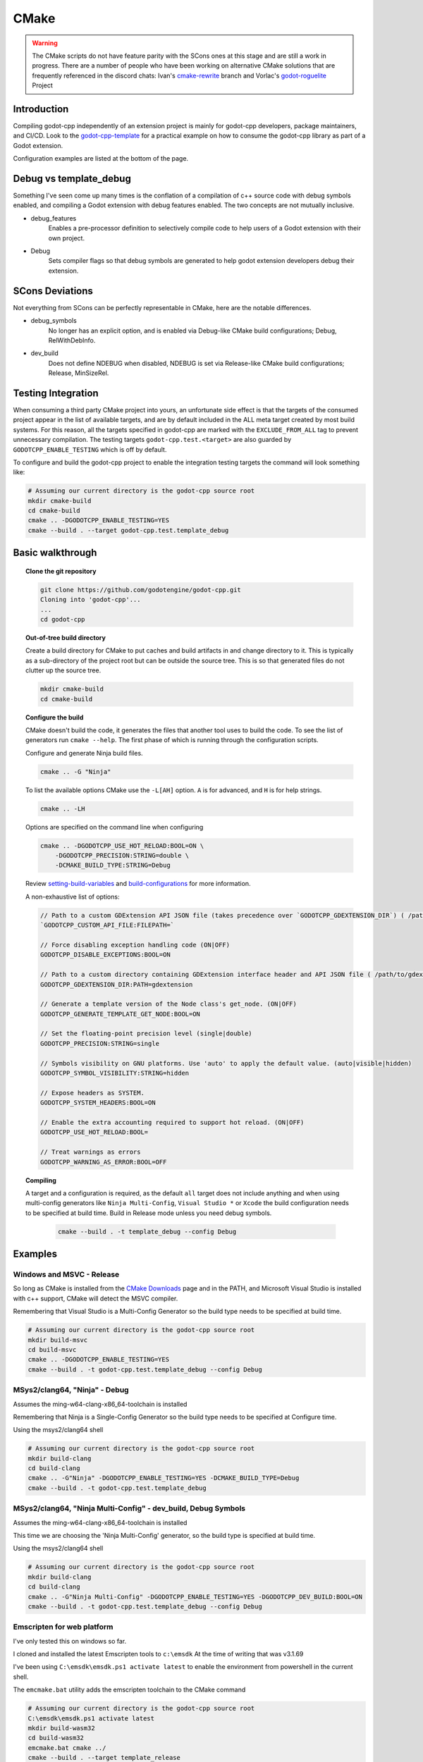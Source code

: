 CMake
=====

.. warning::

    The CMake scripts do not have feature parity with the SCons ones at this
    stage and are still a work in progress. There are a number of people who
    have been working on alternative CMake solutions that are frequently
    referenced in the discord chats: Ivan's cmake-rewrite_ branch and
    Vorlac's godot-roguelite_ Project

.. _cmake-rewrite: https://github.com/IvanInventor/godot-cpp/tree/cmake-rewrite
.. _godot-roguelite: https://github.com/vorlac/godot-roguelite

Introduction
------------

Compiling godot-cpp independently of an extension project is mainly for
godot-cpp developers, package maintainers, and CI/CD. Look to the
godot-cpp-template_ for a practical example on how to consume the godot-cpp
library as part of a Godot extension.

Configuration examples are listed at the bottom of the page.

.. _godot-cpp-template: https://github.com/godotengine/godot-cpp-template

Debug vs template_debug
-----------------------

Something I've seen come up many times is the conflation of a compilation of c++
source code with debug symbols enabled, and compiling a Godot extension with
debug features enabled. The two concepts are not mutually inclusive.

- debug_features
	Enables a pre-processor definition to selectively compile code to help
	users of a Godot extension with their own project.

- Debug
	Sets compiler flags so that debug symbols are generated to help godot
	extension developers debug their extension.


SCons Deviations
----------------

Not everything from SCons can be perfectly representable in CMake, here are
the notable differences.

- debug_symbols
    No longer has an explicit option, and is enabled via Debug-like CMake
    build configurations; Debug, RelWithDebInfo.

- dev_build
    Does not define NDEBUG when disabled, NDEBUG is set via Release-like
    CMake build configurations; Release, MinSizeRel.

Testing Integration
-------------------
When consuming a third party CMake project into yours, an unfortunate side
effect is that the targets of the consumed project appear in the list of
available targets, and are by default included in the ALL meta target
created by most build systems. For this reason, all the targets specified
in godot-cpp are marked with the ``EXCLUDE_FROM_ALL`` tag to prevent
unnecessary compilation. The testing targets ``godot-cpp.test.<target>``
are also guarded by ``GODOTCPP_ENABLE_TESTING`` which is off by default.

To configure and build the godot-cpp project to enable the integration
testing targets the command will look something like:

.. code-block::

    # Assuming our current directory is the godot-cpp source root
    mkdir cmake-build
    cd cmake-build
    cmake .. -DGODOTCPP_ENABLE_TESTING=YES
    cmake --build . --target godot-cpp.test.template_debug

Basic walkthrough
-----------------

.. topic:: Clone the git repository

    .. code-block::

        git clone https://github.com/godotengine/godot-cpp.git
        Cloning into 'godot-cpp'...
        ...
        cd godot-cpp


.. topic:: Out-of-tree build directory

    Create a build directory for CMake to put caches and build artifacts in and
    change directory to it. This is typically as a sub-directory of the project
    root but can be outside the source tree. This is so that generated files do
    not clutter up the source tree.

    .. code-block::

        mkdir cmake-build
        cd cmake-build

.. topic:: Configure the build

    CMake doesn't build the code, it generates the files that another tool uses
    to build the code. To see the list of generators run ``cmake --help``. The
    first phase of which is running through the configuration scripts.

    Configure and generate Ninja build files.

    .. code-block::

        cmake .. -G "Ninja"

    To list the available options CMake use the ``-L[AH]`` option. ``A`` is for
    advanced, and ``H`` is for help strings.

    .. code-block::

        cmake .. -LH

    Options are specified on the command line when configuring

    .. code-block::

        cmake .. -DGODOTCPP_USE_HOT_RELOAD:BOOL=ON \
            -DGODOTCPP_PRECISION:STRING=double \
            -DCMAKE_BUILD_TYPE:STRING=Debug

    Review setting-build-variables_ and build-configurations_ for more information.

    .. _setting-build-variables: https://cmake.org/cmake/help/latest/guide/user-interaction/index.html#setting-build-variables
    .. _build-configurations: https://cmake.org/cmake/help/latest/manual/cmake-buildsystem.7.html#build-configurations

    A non-exhaustive list of options:

    .. code-block::

        // Path to a custom GDExtension API JSON file (takes precedence over `GODOTCPP_GDEXTENSION_DIR`) ( /path/to/custom_api_file )
        `GODOTCPP_CUSTOM_API_FILE:FILEPATH=`

        // Force disabling exception handling code (ON|OFF)
        GODOTCPP_DISABLE_EXCEPTIONS:BOOL=ON

        // Path to a custom directory containing GDExtension interface header and API JSON file ( /path/to/gdextension_dir )
        GODOTCPP_GDEXTENSION_DIR:PATH=gdextension

        // Generate a template version of the Node class's get_node. (ON|OFF)
        GODOTCPP_GENERATE_TEMPLATE_GET_NODE:BOOL=ON

        // Set the floating-point precision level (single|double)
        GODOTCPP_PRECISION:STRING=single

        // Symbols visibility on GNU platforms. Use 'auto' to apply the default value. (auto|visible|hidden)
        GODOTCPP_SYMBOL_VISIBILITY:STRING=hidden

        // Expose headers as SYSTEM.
        GODOTCPP_SYSTEM_HEADERS:BOOL=ON

        // Enable the extra accounting required to support hot reload. (ON|OFF)
        GODOTCPP_USE_HOT_RELOAD:BOOL=

        // Treat warnings as errors
        GODOTCPP_WARNING_AS_ERROR:BOOL=OFF


.. topic:: Compiling

   A target and a configuration is required, as the default ``all`` target does
   not include anything and when using multi-config generators like ``Ninja
   Multi-Config``, ``Visual Studio *`` or ``Xcode`` the build configuration
   needs to be specified at build time. Build in Release mode unless you need
   debug symbols.

    .. code-block::

        cmake --build . -t template_debug --config Debug

Examples
--------

Windows and MSVC - Release
~~~~~~~~~~~~~~~~~~~~~~~~~~
So long as CMake is installed from the `CMake Downloads`_ page and in the PATH,
and Microsoft Visual Studio is installed with c++ support, CMake will detect
the MSVC compiler.

Remembering that Visual Studio is a Multi-Config Generator so the build type
needs to be specified at build time.

.. _CMake downloads: https://cmake.org/download/

.. code-block::

    # Assuming our current directory is the godot-cpp source root
    mkdir build-msvc
    cd build-msvc
    cmake .. -DGODOTCPP_ENABLE_TESTING=YES
    cmake --build . -t godot-cpp.test.template_debug --config Debug


MSys2/clang64, "Ninja" - Debug
~~~~~~~~~~~~~~~~~~~~~~~~~~~~~~
Assumes the ming-w64-clang-x86_64-toolchain is installed

Remembering that Ninja is a Single-Config Generator so the build type
needs to be specified at Configure time.

Using the msys2/clang64 shell

.. code-block::

    # Assuming our current directory is the godot-cpp source root
    mkdir build-clang
    cd build-clang
    cmake .. -G"Ninja" -DGODOTCPP_ENABLE_TESTING=YES -DCMAKE_BUILD_TYPE=Debug
    cmake --build . -t godot-cpp.test.template_debug

MSys2/clang64, "Ninja Multi-Config" - dev_build, Debug Symbols
~~~~~~~~~~~~~~~~~~~~~~~~~~~~~~~~~~~~~~~~~~~~~~~~~~~~~~~~~~~~~~~~~~~~
Assumes the ming-w64-clang-x86_64-toolchain is installed

This time we are choosing the 'Ninja Multi-Config' generator, so the build
type is specified at build time.

Using the msys2/clang64 shell

.. code-block::

    # Assuming our current directory is the godot-cpp source root
    mkdir build-clang
    cd build-clang
    cmake .. -G"Ninja Multi-Config" -DGODOTCPP_ENABLE_TESTING=YES -DGODOTCPP_DEV_BUILD:BOOL=ON
    cmake --build . -t godot-cpp.test.template_debug --config Debug

Emscripten for web platform
~~~~~~~~~~~~~~~~~~~~~~~~~~~
I've only tested this on windows so far.

I cloned and installed the latest Emscripten tools to ``c:\emsdk``
At the time of writing that was v3.1.69

I've been using ``C:\emsdk\emsdk.ps1 activate latest`` to enable the
environment from powershell in the current shell.

The ``emcmake.bat`` utility adds the emscripten toolchain to the CMake command

.. code-block::

    # Assuming our current directory is the godot-cpp source root
    C:\emsdk\emsdk.ps1 activate latest
    mkdir build-wasm32
    cd build-wasm32
    emcmake.bat cmake ../
    cmake --build . --target template_release

Android Cross Compile from Windows
~~~~~~~~~~~~~~~~~~~~~~~~~~~~~~~~~~
There are two separate paths you can choose when configuring for android.

Use the ``CMAKE_ANDROID_*`` variables specified on the commandline or in your
own toolchain file as listed in the cmake-toolchains_ documentation

.. _cmake-toolchains: https://cmake.org/cmake/help/latest/manual/cmake-toolchains.7.html#cross-compiling-for-android-with-the-ndk

Or use the toolchain and scripts provided by the Android SDK and make changes
using the ``ANDROID_*`` variables listed there. Where ``<version>`` is whatever
ndk version you have installed (tested with `23.2.8568313`) and ``<platform>``
is for android sdk platform, (tested with ``android-29``)

.. warning::

    The Android SDK website explicitly states that they do not support using
    the CMake built-in method, and recommends you stick with their toolchain
    files.

.. topic:: Using your own toolchain file as described in the CMake documentation

    .. code-block::

        # Assuming our current directory is the godot-cpp source root
        mkdir build-android
        cd build-android
        cmake .. --toolchain my_toolchain.cmake
        cmake --build . -t template_release

    Doing the equivalent on just using the command line

    .. code-block::

        # Assuming our current directory is the godot-cpp source root
        mkdir build-android
        cd build-android
        cmake .. \
            -DCMAKE_SYSTEM_NAME=Android \
            -DCMAKE_SYSTEM_VERSION=<platform> \
            -DCMAKE_ANDROID_ARCH_ABI=<arch> \
            -DCMAKE_ANDROID_NDK=/path/to/android-ndk
        cmake --build . -t template_release

.. topic:: Using the toolchain file from the Android SDK

    Defaults to minimum supported version( android-16 in my case) and armv7-a.

    .. code-block::

        # Assuming our current directory is the godot-cpp source root
        mkdir build-android
        cd build-android
        cmake .. --toolchain $ANDROID_HOME/ndk/<version>/build/cmake/android.toolchain.cmake
        cmake --build . -t template_release

    Specify Android platform and ABI

    .. code-block::

        # Assuming our current directory is the godot-cpp source root
        mkdir build-android
        cd build-android
        cmake .. --toolchain $ANDROID_HOME/ndk/<version>/build/cmake/android.toolchain.cmake \
            -DANDROID_PLATFORM:STRING=android-29 \
            -DANDROID_ABI:STRING=armeabi-v7a
        cmake --build . -t template_release


Toolchains
----------
This section attempts to list the host and target combinations that have been
at tested.

Linux Host
~~~~~~~~~~

Macos Host
~~~~~~~~~~

:System: Mac Mini
:OS Name: Sequoia 15.0.1
:Processor: Apple M2

* AppleClang

Windows Host
~~~~~~~~~~~~

:OS Name: Windows 11
:Processor: AMD Ryzen 7 6800HS Creator Edition


* `Microsoft Visual Studio 17 2022 <https://visualstudio.microsoft.com/vs/>`_
* `LLVM <https://llvm.org/>`_
* `LLVM-MinGW <https://github.com/mstorsjo/llvm-mingw/releases>`_

	* aarch64-w64-mingw32
	* armv7-w64-mingw32
	* i686-w64-mingw32
	* x86_64-w64-mingw32

* `AndroidSDK <https://developer.android.com/studio/#command-tools>`_
* `Emscripten <https://emscripten.org/>`_
* `MinGW-W64-builds <https://github.com/niXman/mingw-builds-binaries/releases>`_
* `Jetbrains-CLion <https://www.jetbrains.com/clion/>`_

	Jetbrains builtin compiler is just the MingW64 above.

* `MSYS2 <https://www.msys2.org/>`_
	Necessary reading about MSYS2 `environments <https://www.msys2.org/docs/environments/>`_

	* ucrt64
	* clang64
	* mingw32
	* mingw64
	* clangarm64
